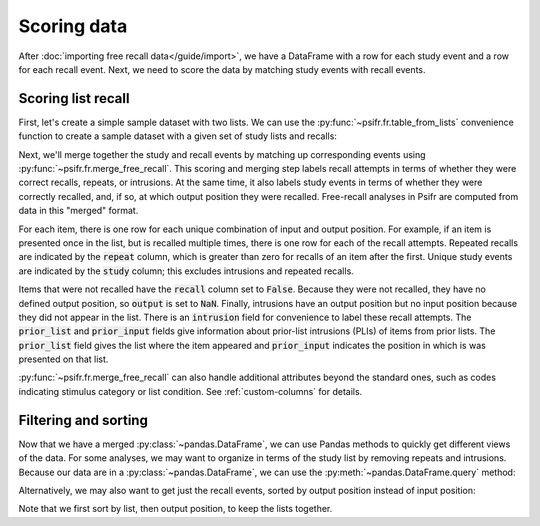 Scoring data
============

After :doc:`importing free recall data</guide/import>`, we have a DataFrame with
a row for each study event and a row for each recall event. Next, we need to
score the data by matching study events with recall events.

Scoring list recall
-------------------

First, let's create a simple sample dataset with two lists. We can use
the :py:func:`~psifr.fr.table_from_lists` convenience function to create
a sample dataset with a given set of study lists and recalls:

.. ipython:: python

    from psifr import fr
    list_subject = [1, 1]
    study_lists = [['absence', 'hollow', 'pupil'], ['fountain', 'piano', 'pillow']]
    recall_lists = [['pupil', 'absence', 'empty'], ['pillow', 'pupil', 'pillow']]
    data = fr.table_from_lists(list_subject, study_lists, recall_lists)
    data

Next, we'll merge together the study and recall events by matching up
corresponding events using :py:func:`~psifr.fr.merge_free_recall`.
This scoring and merging step labels recall attempts
in terms of whether they were correct recalls, repeats, or intrusions. At the
same time, it also labels study events in terms of whether they were correctly
recalled, and, if so, at which output position they were recalled. Free-recall
analyses in Psifr are computed from data in this "merged" format.

.. ipython:: python

    merged = fr.merge_free_recall(data)
    merged

For each item, there is one row for each unique combination of input and
output position. For example, if an item is presented once in the list, but
is recalled multiple times, there is one row for each of the recall attempts.
Repeated recalls are indicated by the :code:`repeat` column, which is greater than
zero for recalls of an item after the first. Unique study events are indicated
by the :code:`study` column; this excludes intrusions and repeated recalls.

Items that were not recalled have the :code:`recall` column set to :code:`False`. Because
they were not recalled, they have no defined output position, so :code:`output` is
set to :code:`NaN`. Finally, intrusions have an output position but no input position
because they did not appear in the list. There is an :code:`intrusion` field for
convenience to label these recall attempts. The :code:`prior_list` and :code:`prior_input`
fields give information about prior-list intrusions (PLIs) of items from prior
lists. The :code:`prior_list` field gives the list where the item appeared and
:code:`prior_input` indicates the position in which is was presented on that list.

:py:func:`~psifr.fr.merge_free_recall` can also handle additional attributes beyond
the standard ones, such as codes indicating stimulus category or list condition.
See :ref:`custom-columns` for details.

Filtering and sorting
---------------------

Now that we have a merged :py:class:`~pandas.DataFrame`, we can use Pandas methods to quickly
get different views of the data. For some analyses, we may want to organize in
terms of the study list by removing repeats and intrusions. Because our data
are in a :py:class:`~pandas.DataFrame`, we can use the :py:meth:`~pandas.DataFrame.query` method:

.. ipython:: python

    merged.query('study')

Alternatively, we may also want to get just the recall events, sorted by
output position instead of input position:

.. ipython:: python

    merged.query('recall').sort_values(['list', 'output'])

Note that we first sort by list, then output position, to keep the
lists together.
